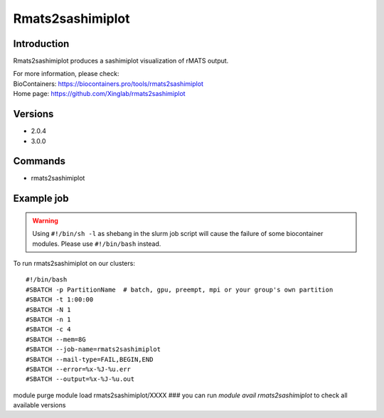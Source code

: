 .. _backbone-label:

Rmats2sashimiplot
==============================

Introduction
~~~~~~~~
Rmats2sashimiplot produces a sashimiplot visualization of rMATS output.


| For more information, please check:
| BioContainers: https://biocontainers.pro/tools/rmats2sashimiplot 
| Home page: https://github.com/Xinglab/rmats2sashimiplot

Versions
~~~~~~~~
- 2.0.4
- 3.0.0

Commands
~~~~~~~
- rmats2sashimiplot

Example job
~~~~~
.. warning::
    Using ``#!/bin/sh -l`` as shebang in the slurm job script will cause the failure of some biocontainer modules. Please use ``#!/bin/bash`` instead.

To run rmats2sashimiplot on our clusters::

#!/bin/bash
#SBATCH -p PartitionName  # batch, gpu, preempt, mpi or your group's own partition
#SBATCH -t 1:00:00
#SBATCH -N 1
#SBATCH -n 1
#SBATCH -c 4
#SBATCH --mem=8G
#SBATCH --job-name=rmats2sashimiplot
#SBATCH --mail-type=FAIL,BEGIN,END
#SBATCH --error=%x-%J-%u.err
#SBATCH --output=%x-%J-%u.out

module purge
module load rmats2sashimiplot/XXXX ### you can run *module avail rmats2sashimiplot* to check all available versions

